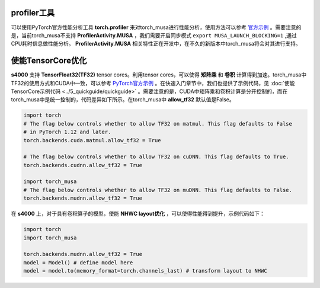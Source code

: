profiler工具
-------------

可以使用PyTorch官方性能分析工具 **torch.profiler** 来对torch_musa进行性能分析，使用方法可以参考 `官方示例 <https://pytorch.org/tutorials/recipes/recipes/profiler_recipe.html>`_ 。需要注意的是，当前torch_musa不支持 **ProfilerActivity.MUSA** ，我们需要开启同步模式 ``export MUSA_LAUNCH_BLOCKING=1`` ,通过CPU耗时信息做性能分析。 **ProfilerActivity.MUSA** 相关特性正在开发中，在不久的新版本中torch_musa将会对其进行支持。


使能TensorCore优化
------------------

**s4000** 支持 **TensorFloat32(TF32)** tensor cores。利用tensor cores，可以使得 **矩阵乘** 和 **卷积** 计算得到加速。torch_musa中TF32的使用方式和CUDA中一致，可以参考 `PyTorch官方示例 <https://pytorch.org/docs/stable/notes/cuda.html#tensorfloat-32-tf32-on-ampere-devices>`_ 。在快速入门章节中，我们也提供了示例代码，见 :doc:`使能TensorCore示例代码 <../5_quickguide/quickguide>` 。需要注意的是，CUDA中矩阵乘和卷积计算是分开控制的，而在torch_musa中是统一控制的，代码差异如下所示。在torch_musa中 **allow_tf32** 默认值是False。

.. code-block:: python

  import torch
  # The flag below controls whether to allow TF32 on matmul. This flag defaults to False
  # in PyTorch 1.12 and later.
  torch.backends.cuda.matmul.allow_tf32 = True
  
  # The flag below controls whether to allow TF32 on cuDNN. This flag defaults to True.
  torch.backends.cudnn.allow_tf32 = True

  import torch_musa
  # The flag below controls whether to allow TF32 on muDNN. This flag defaults to False.
  torch.backends.mudnn.allow_tf32 = True

在 **s4000** 上，对于具有卷积算子的模型，使能 **NHWC layout优化** ，可以使得性能得到提升，示例代码如下：

.. code-block:: python

  import torch
  import torch_musa

  torch.backends.mudnn.allow_tf32 = True
  model = Model() # define model here
  model = model.to(memory_format=torch.channels_last) # transform layout to NHWC
